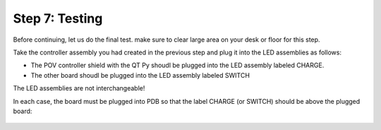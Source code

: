Step 7: Testing
===============================
Before continuing, let us do the final test. make sure to clear large area on
your desk or floor for this step.

Take the controller assembly you had created in the previous step and plug it
into the LED assemblies as follows:

* The POV controller shield with the QT Py shoudl be plugged into the LED assembly
  labeled CHARGE.


* The other board shoudl be plugged into the LED assembly labeled SWITCH

The LED assemblies are not interchangeable!

In each case, the board must be plugged into PDB so that the label CHARGE (or SWITCH)
should be above the plugged board:


.. figure:: images/testing-1.jpg
     :alt: Connecting LED assemblies
     :width: 80%



.. figure:: images/testing-2.jpg
     :alt: Connecting LED assemblies
     :width: 80%
